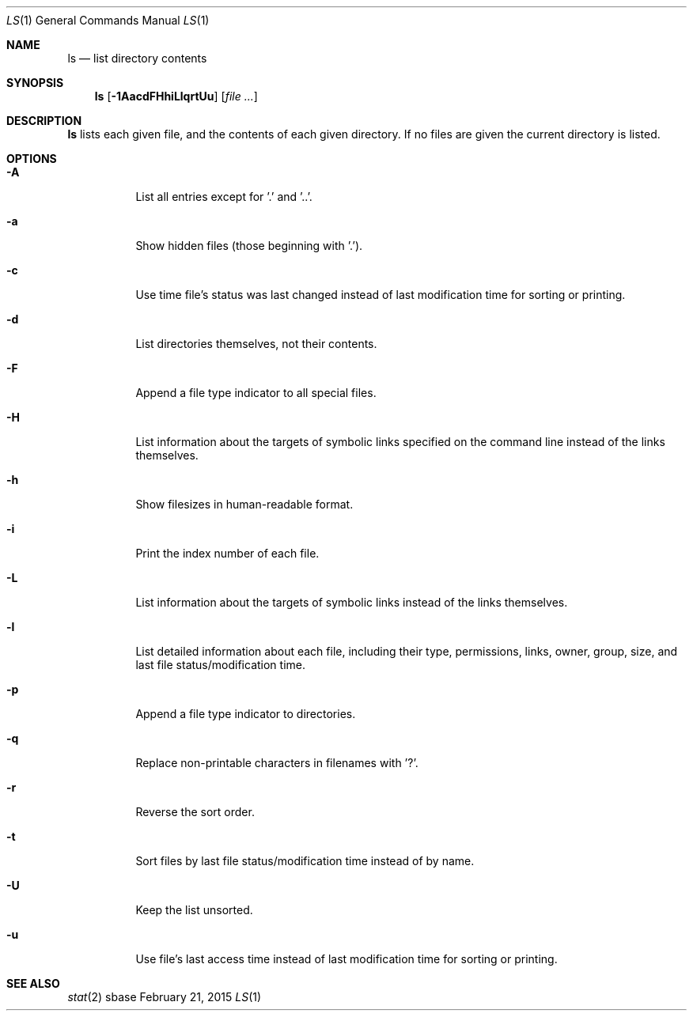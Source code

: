 .Dd February 21, 2015
.Dt LS 1
.Os sbase
.Sh NAME
.Nm ls
.Nd list directory contents
.Sh SYNOPSIS
.Nm
.Op Fl 1AacdFHhiLlqrtUu
.Op Ar file ...
.Sh DESCRIPTION
.Nm
lists each given file, and the contents of each given directory. If no files
are given the current directory is listed.
.Sh OPTIONS
.Bl -tag -width Ds
.It Fl A
List all entries except for '.' and '..'.
.It Fl a
Show hidden files (those beginning with '.').
.It Fl c
Use time file's status was last changed instead of last
modification time for sorting or printing.
.It Fl d
List directories themselves, not their contents.
.It Fl F
Append a file type indicator to all special files.
.It Fl H
List information about the targets of symbolic links specified on the command
line instead of the links themselves.
.It Fl h
Show filesizes in human\-readable format.
.It Fl i
Print the index number of each file.
.It Fl L
List information about the targets of symbolic links instead of the links
themselves.
.It Fl l
List detailed information about each file, including their type, permissions,
links, owner, group, size, and last file status/modification time.
.It Fl p
Append a file type indicator to directories.
.It Fl q
Replace non-printable characters in filenames with '?'.
.It Fl r
Reverse the sort order.
.It Fl t
Sort files by last file status/modification time instead of by name.
.It Fl U
Keep the list unsorted.
.It Fl u
Use file's last access time instead of last modification time for
sorting or printing.
.El
.Sh SEE ALSO
.Xr stat 2
